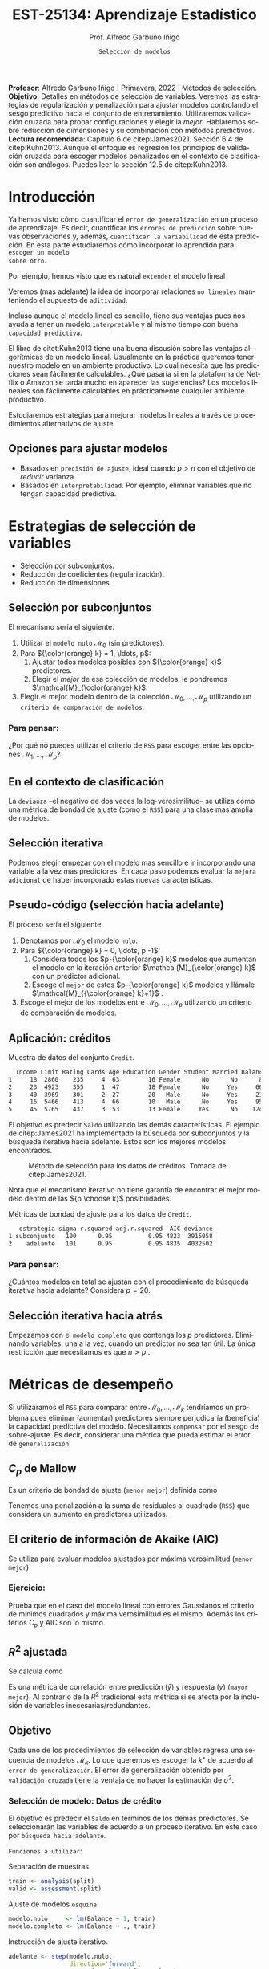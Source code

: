 #+TITLE: EST-25134: Aprendizaje Estadístico
#+AUTHOR: Prof. Alfredo Garbuno Iñigo
#+EMAIL:  agarbuno@itam.mx
#+DATE: ~Selección de modelos~
#+STARTUP: showall
:REVEAL_PROPERTIES:
#+LANGUAGE: es
#+OPTIONS: num:nil toc:nil timestamp:nil
#+REVEAL_REVEAL_JS_VERSION: 4
#+REVEAL_THEME: night
#+REVEAL_SLIDE_NUMBER: t
#+REVEAL_HEAD_PREAMBLE: <meta name="description" content="Aprendizaje Estadístico">
#+REVEAL_INIT_OPTIONS: width:1600, height:900, margin:.2
#+REVEAL_EXTRA_CSS: ./mods.css
#+REVEAL_PLUGINS: (notes)
:END:
#+PROPERTY: header-args:R :session regularizacion  :exports both :results output org :tangle ../rscripts/05-regularizacion.R :mkdirp yes :dir ../
#+EXCLUDE_TAGS: toc latex

#+BEGIN_NOTES
*Profesor*: Alfredo Garbuno Iñigo | Primavera, 2022 | Métodos de selección.\\
*Objetivo*: Detalles en métodos de selección de variables. Veremos las estrategias de regularización y penalización para ajustar modelos controlando el sesgo predictivo hacia el conjunto de entrenamiento. Utilizaremos validación cruzada para probar configuraciones y elegir la /mejor/. Hablaremos sobre reducción de dimensiones y su combinación con métodos predictivos.\\
*Lectura recomendada*: Capítulo 6 de citep:James2021. Sección 6.4 de citep:Kuhn2013. Aunque el enfoque es regresión los principios de validación cruzada para escoger modelos penalizados en el contexto de clasificación son análogos. Puedes leer la sección 12.5 de citep:Kuhn2013. 
#+END_NOTES


#+begin_src R :exports none :results none
  ## Setup --------------------------------------------
  library(tidyverse)
  library(patchwork)
  library(scales)
  ## Cambia el default del tamaño de fuente 
  theme_set(theme_linedraw(base_size = 25))

  ## Cambia el número de decimales para mostrar
  options(digits = 2)

  sin_lineas <- theme(panel.grid.major = element_blank(),
                      panel.grid.minor = element_blank())
  color.itam  <- c("#00362b","#004a3b", "#00503f", "#006953", "#008367", "#009c7b", "#00b68f", NA)

  sin_lineas <- theme(panel.grid.major = element_blank(), panel.grid.minor = element_blank())
  sin_leyenda <- theme(legend.position = "none")
  sin_ejes <- theme(axis.ticks = element_blank(), axis.text = element_blank())
  #+end_src


* Contenido                                                             :toc:
:PROPERTIES:
:TOC:      :include all  :ignore this :depth 3
:END:
:CONTENTS:
- [[#introducción][Introducción]]
  - [[#opciones-para-ajustar-modelos][Opciones para ajustar modelos]]
- [[#estrategias-de-selección-de-variables][Estrategias de selección de variables]]
  - [[#selección-por-subconjuntos][Selección por subconjuntos]]
    - [[#para-pensar][Para pensar:]]
  - [[#en-el-contexto-de-clasificación][En el contexto de clasificación]]
  - [[#selección-iterativa][Selección iterativa]]
  - [[#pseudo-código-selección-hacia-adelante][Pseudo-código (selección hacia adelante)]]
  - [[#aplicación-créditos][Aplicación: créditos]]
    - [[#para-pensar][Para pensar:]]
  - [[#selección-iterativa-hacia-atrás][Selección iterativa hacia atrás]]
- [[#métricas-de-desempeño][Métricas de desempeño]]
  - [[#c_p-de-mallow][$C_p$ de Mallow]]
  - [[#el-criterio-de-información-de-akaike-aic][El criterio de información de Akaike (AIC)]]
    - [[#ejercicio][Ejercicio:]]
  - [[#r2-ajustada][$R^2$ ajustada]]
  - [[#objetivo][Objetivo]]
    - [[#selección-de-modelo-datos-de-crédito][Selección de modelo: Datos de crédito]]
- [[#regularización][Regularización]]
  - [[#regresión-ridge][Regresión Ridge]]
    - [[#para-pensar][Para pensar:]]
  - [[#ridge-datos-de-crédito][Ridge: datos de crédito]]
  - [[#regresión-lasso][Regresión LASSO]]
  - [[#lasso-datos-de-crédito][LASSO: datos de crédito]]
  - [[#comparación-ridge-v-lasso][Comparación: Ridge v. LASSO]]
  - [[#conclusiones][Conclusiones]]
    - [[#para-pensar][Para pensar:]]
- [[#métodos-de-reducción-de-dimensiones][Métodos de reducción de dimensiones]]
  - [[#regresión-con-reducción-de-dimensiones][Regresión con reducción de dimensiones]]
  - [[#otros-métodos-de-reducción-de-dimensiones][Otros métodos de reducción de dimensiones]]
- [[#referencias][Referencias]]
:END:

* Introducción

Ya hemos visto cómo cuantificar el ~error de generalización~ en un proceso de
aprendizaje. Es decir, cuantificar los ~errores de predicción~ sobre nuevas
observaciones y, además, ~cuantificar la variabilidad~ de esta predicción. En
esta parte estudiaremos cómo incorporar lo aprendido para ~escoger un modelo
sobre otro~.

#+REVEAL: split
Por ejemplo, hemos visto que es natural ~extender~ el modelo lineal
\begin{align}
Y = \beta_0 + \beta_1 X_1 + \cdots + \beta_p X_p + \epsilon \,.
\end{align}
Veremos (mas adelante) la idea de incorporar relaciones ~no lineales~ manteniendo el supuesto de ~aditividad~.

#+REVEAL: split
Incluso aunque el modelo lineal es sencillo, tiene sus ventajas pues nos ayuda a tener un modelo ~interpretable~ y al mismo tiempo con buena ~capacidad predictiva~. 

#+BEGIN_NOTES
El libro de citet:Kuhn2013 tiene una buena discusión sobre las ventajas algorítmicas de un modelo lineal. Usualmente en la práctica queremos tener nuestro modelo en un ambiente productivo. Lo cual necesita que las predicciones sean fácilmente calculables. ¿Qué pasaría si en la plataforma de Netflix o Amazon se tarda mucho en aparecer las sugerencias? Los modelos lineales son fácilmente calculables en prácticamente cualquier ambiente productivo. 
#+END_NOTES

Estudiaremos estrategias para mejorar modelos lineales a través de procedimientos alternativos de ajuste. 

** Opciones para ajustar modelos

- Basados en ~precisión de ajuste~, ideal cuando $p > n$ con el objetivo de /reducir/ varianza.
- Basados en ~interpretabilidad~. Por ejemplo, eliminar variables que no tengan capacidad predictiva.

* Estrategias de selección de variables

- Selección por subconjuntos.
- Reducción de coeficientes (regularización).
- Reducción de dimensiones.
\newpage
  
** Selección por subconjuntos

El mecanismo sería el siguiente. 

1. Utilizar el ~modelo nulo~ $\mathcal{M}_0$ (sin predictores).
2. Para ${\color{orange} k} = 1, \ldots, p$:
   1. Ajustar todos modelos posibles con ${\color{orange} k}$ predictores.
   2. Elegir el /mejor/ de esa colección de modelos, le pondremos $\mathcal{M}_{\color{orange} k}$.
3. Elegir el mejor modelo dentro de la colección $\mathcal{M}_0, \ldots, \mathcal{M}_p$ utilizando un ~criterio de comparación de modelos~. 

*** Para pensar:
:PROPERTIES:
:reveal_background: #00468b
:END:

¿Por qué no puedes utilizar el criterio de ~RSS~ para escoger entre las opciones $\mathcal{M}_1, \ldots, \mathcal{M}_p$?


** En el contexto de clasificación 

La ~devianza~ --el negativo de dos veces la log-verosimilitud-- se utiliza como
una métrica de bondad de ajuste (como el ~RSS~) para una clase mas amplia de modelos.

** Selección iterativa

Podemos elegir empezar con el modelo mas sencillo e ir incorporando una variable
a la vez mas predictores.  En cada paso podemos evaluar la ~mejora adicional~ de
haber incorporado estas nuevas características.

** Pseudo-código (selección hacia adelante)

El proceso sería el siguiente.

1. Denotamos por $\mathcal{M}_0$ el modelo ~nulo~.
2. Para ${\color{orange} k} = 0, \ldots, p -1$:
   1. Considera todos los $p-{\color{orange} k}$ modelos que aumentan el modelo en la iteración anterior $\mathcal{M}_{\color{orange} k}$ con un predictor adicional.
   2. Escoge el ~mejor~ de estos $p-{\color{orange}  k}$ modelos y llámale $\mathcal{M}_{{\color{orange}  k}+1}$ .
3. Escoge el mejor de los modelos entre $\mathcal{M}_0, \ldots, \mathcal{M}_{p}$ utilizando un criterio de comparación de modelos.

** Aplicación: créditos

#+begin_src R :exports none :results none
  ## Seleccion iterativa -------------------------------------
  library(ISLR)
  library(rsample)
  data <- as_tibble(Credit) |>
    select(-ID, -Ethnicity) |>
    mutate(Gender = factor(ifelse(Gender == "Female", "Female", "Male"),
                           levels = c("Male", "Female")))
#+end_src

#+begin_src R :exports results :results org
  data |> sample_n(5) |> as.data.frame()
#+end_src
#+caption: Muestra de datos del conjunto ~Credit~. 
#+RESULTS:
#+begin_src org
  Income Limit Rating Cards Age Education Gender Student Married Balance
1     18  2860    235     4  63        16 Female      No      No      89
2     23  4923    355     1  47        18 Female      No     Yes     663
3     40  3969    301     2  27        20   Male      No     Yes     211
4     16  5466    413     4  66        10   Male      No     Yes     957
5     45  5765    437     3  53        13 Female     Yes      No    1246
#+end_src

#+REVEAL: split
El objetivo es predecir ~Saldo~ utilizando las demás características. El ejemplo de citep:James2021 ha implementado la búsqueda por subconjuntos y la búsqueda iterativa hacia adelante. Estos son los mejores modelos encontrados. 
   
#+DOWNLOADED: screenshot @ 2022-03-02 17:02:05
#+caption: Método de selección para los datos de créditos. Tomada de citep:James2021. 
#+attr_html: :width 700 :align center
[[file:images/20220302-170205_screenshot.png]]

#+BEGIN_NOTES
Nota que el mecanismo iterativo no tiene garantía de encontrar el mejor modelo dentro de las ${p \choose k}$ posibilidades. 
#+END_NOTES

#+REVEAL: split
#+begin_src R :exports results :results org
  tibble( estrategia = c("subconjunto", "adelante"),
         modelo = list(lm(Balance ~ Cards + Income + Student + Limit, data),
                       lm(Balance ~ Rating + Income + Student + Limit, data))) |>
    mutate(resumen = map(modelo, broom::glance)) |>
    unnest(resumen) |>
    select(estrategia, sigma, r.squared, adj.r.squared, AIC, deviance) |>
    as.data.frame()
#+end_src
#+caption: Métricas de bondad de ajuste para los datos de ~Credit~.
#+RESULTS:
#+begin_src org
   estrategia sigma r.squared adj.r.squared  AIC deviance
1 subconjunto   100      0.95          0.95 4823  3915058
2    adelante   101      0.95          0.95 4835  4032502
#+end_src

*** Para pensar:
:PROPERTIES:
:reveal_background: #00468b
:END:
¿Cuántos modelos en total se ajustan con el procedimiento de búsqueda iterativa hacia adelante? Considera $p = 20$. 

** Selección iterativa hacia atrás

Empezamos con el ~modelo completo~ que contenga los $p$ predictores. Eliminando variables, una a la vez, cuando un predictor no sea tan útil. La única restricción que necesitamos es que $n>p$ .

* Métricas de desempeño

Si utilizáramos el ~RSS~  para comparar entre $\mathcal{M}_0, \ldots, \mathcal{M}_k$ tendríamos un problema pues eliminar (aumentar) predictores siempre perjudicaría (beneficia) la capacidad predictiva del modelo. Necesitamos ~compensar~ por el sesgo de sobre-ajuste. Es decir, considerar una métrica que pueda estimar el error de ~generalización~. 

** $C_p$ de Mallow

Es un criterio de bondad de ajuste (~menor mejor~) definida como
\begin{align}
C_p(\mathcal{M}_d) = \frac1n \left( \mathsf{RSS}(d)  + 2 d \hat \sigma^2\right)\,.
\end{align}

#+BEGIN_NOTES
Tenemos una penalización a la suma de residuales al cuadrado (~RSS~) que considera un aumento en predictores utilizados. 
#+END_NOTES


** El criterio de información de Akaike (AIC)

Se utiliza para evaluar modelos ajustados por máxima verosimilitud (~menor mejor~)
\begin{align}
\mathsf{AIC}(\mathcal{M}_d) = - 2\log L + 2 d\,.
\end{align}

*** Ejercicio: 
:PROPERTIES:
:reveal_background: #00468b
:END:
Prueba que en el caso del modelo lineal con errores Gaussianos el criterio de mínimos cuadrados y máxima verosimilitud es el mismo. Además los criterios $C_p$ y $\mathsf{AIC}$ son lo mismo.

** $R^2$ ajustada

Se calcula como
\begin{align}
R^2_A(\mathcal{M}_d) = 1 - \frac{\mathsf{RSS}/(n - d - 1)}{\mathsf{TSS}/(n-1)}\,.
\end{align}
Es una métrica de correlación entre predicción ($\hat y$) y respuesta ($y$)
(~mayor mejor~). Al contrario de la $R^2$ tradicional esta métrica si se afecta
por la inclusión de variables inecesarias/redundantes.


** Objetivo

Cada uno de los procedimientos de selección de variables regresa una secuencia de modelos $\mathcal{M}_k$. Lo que queremos es escoger la $k^\star$ de acuerdo al ~error de generalización~. El error de generalización obtenido por ~validación cruzada~  tiene la ventaja de no hacer la estimación de $\sigma^2$. 

*** Selección de modelo: Datos de crédito

El objetivo es predecir el ~Saldo~ en términos de los demás predictores. Se seleccionarán las variables de acuerdo a un proceso iterativo. En este caso por ~búsqueda hacia adelante~.

#+REVEAL: split
~Funciones a utilizar~:
#+caption: Separación de muestras
#+begin_src R :exports code :results none :tangle no :eval never
  train <- analysis(split)
  valid <- assessment(split)
#+end_src

#+REVEAL: split
#+caption: Ajuste de modelos ~esquina~. 
#+begin_src R :exports code :results none :tangle no :eval never
  modelo.nulo     <- lm(Balance ~ 1, train)
  modelo.completo <- lm(Balance ~ ., train)
#+end_src

#+REVEAL: split
#+caption: Instrucción de ajuste iterativo. 
#+begin_src R :exports code :results none :tangle no :eval never
  adelante <- step(modelo.nulo,
                   direction='forward',
                   scope=formula(modelo.completo),
                   trace=0)
  predictores <- attributes(adelante$terms)$term.labels
#+end_src

#+begin_src R :exports none :results none
  ajusta_adelante <- function(split){
    ## Separa en entrenamiento / validacion
    train <- analysis(split)
    valid <- assessment(split)
    ## Entrena y evalua
    modelo.nulo     <- lm(Balance ~ 1, train)
    modelo.completo <- lm(Balance ~ ., train)
    adelante <- step(modelo.nulo, direction='forward', scope=formula(modelo.completo), trace=0)
    predictores <- attributes(adelante$terms)$term.labels
    ## Itero sobre los predictores
    tibble(predictors = 1:length(predictores)) |>
      mutate(model = map(predictors, function(k){
        ## Filtro predictores (1:k) para entrenar y ajusto modelo
        train.d <- train |> select(predictores[1:k], Balance)
        model.d <- lm(Balance ~ ., train.d)
        model.d
      }), error = map_dbl(model, function(m){
        ## Uso modelo entrenado para evaluar error de prueba
        residuales <- predict(m, newdata = valid) - valid$Balance
        mean(residuales**2)
      })
      )
  }  
#+end_src

#+REVEAL: split
#+HEADER: :width 900 :height 400 :R-dev-args bg="transparent"
#+begin_src R :file images/errror-validacion-cruzada-swf.jpeg :exports results :results output graphics file :eval never
  set.seed(108727)
  data |>
    ## Separo en bloques y realizo procedimiento en cada bloque
    vfold_cv(10, strat = Student) |>
    mutate(results = map(splits, ajusta_adelante)) |>
    unnest(results) |>
    ## Tengo resultados para cada eleccion de k en cada bloque
    group_by(predictors) |>
    summarise(cv.error = mean(error),
              se.error = sd(error)) |>
    ## grafico 
    ggplot(aes(predictors, cv.error)) +
    geom_line(color = 'gray') + 
    geom_linerange(aes(ymin = cv.error - se.error,
                       ymax = cv.error + se.error), size = 2) +
    geom_linerange(aes(ymin = cv.error - 2 * se.error,
                       ymax = cv.error + 2 * se.error)) +
    geom_point(color = 'red', size = 4) + sin_lineas +
    xlab("Numero de predictores") +
    ylab("Error Validación Cruzada")
#+end_src
#+caption: Error de generalización estimado por validación cruzada con $K=10$. Para los datos de ~Credit~.
#+RESULTS:
[[file:../images/errror-validacion-cruzada-swf.jpeg]]

Escogemos el modelo con el error mas pequeño. Sin embargo, validación cruzada nos puede dar una métrica de incertidumbre (¿cuál?). ¿Y si el problema de decisión lo planteamos como una prueba de hipótesis?

* Regularización 

Los procedimientos ~selección de variables discretos/iterativos~ pueden generar una ~varianza~ muy alta en las estimaciones del error y podría no reducir el error de predicción del modelo completo. Estudiaremos dos métodos de regularización, ~Ridge~ y ~LASSO~, donde ajustamos un modelo con todas las características /penalizando/ de alguna manera la complejidad del modelo. 

** Regresión /Ridge/

Nuestra formulación anterior consideraba encontrar $\beta_0, \beta_1, \ldots, \beta_n$ minimizando
\begin{align}
\mathsf{RSS} = \sum_{i = 1}^{n}\left(  y_i - \beta_0 - \sum_{j= 1}^{p}\beta_jx_j\right)^2\,.
\end{align}
Lo que haremos ahora será incorporar un ~término de penalización~ en la función objetivo
\begin{align}
\mathsf{RSS} + \lambda \sum_{j=1}^{p} \beta_j^2\,,
\end{align}
donde $\lambda \geq0$  es un ~hiper-parámetro~.

#+REVEAL: split
El objetivo sigue siendo el mismo, ajustar el modelo lo mejor posible. El término adicional favorece soluciones con $\beta_1, \ldots, \beta_p$ pequeños.
El parámetro $\lambda$ controla qué tanto penalizamos el /tamaño/ de los coeficientes.

*** Para pensar:
:PROPERTIES:
:reveal_background: #00468b
:END:
Un valor muy pequeño para $\lambda$ implica una penalización ~pequeña~, por lo tanto la solución tenderá a ser un modelo ~altamente flexible~. Por otro lado un valor de $\lambda$  grande implica una penalización ~fuerte~. Esto se traduce en un solución ~poco flexible~.

** Ridge: datos de crédito

Usaremos Ridge como mecanismo de reducción de coeficientes para ajustar modelos parsimoniosos.

#+begin_src R :exports none :results none
  ## Ridge -------------------------------------
  library(glmnet)
  library(recipes)

  atributos <- model.matrix(Balance ~ . - 1, data)
  respuesta <- data |> pull(Balance)
#+end_src


#+begin_src R :exports none :results none
  separa_procesa <- function(split){
    ## Separa datos
    train <- analysis(split)
    valid <- assessment(split)
    ## Preparo el objetivo del modelo 
    rec <- recipe(respuesta ~ .,  data = train)
    ## Defino procesamiento de datos
    estandarizador <- rec |>
      step_normalize(Income, Limit, Rating, Cards, Age, Education, respuesta)
    ## Calculo medias y desviaciones estandar en entrenamiento
    estandarizador.ajustado <- prep(estandarizador, train)
    ## Normalizo ambos conjuntos
    valid.std <- bake(estandarizador.ajustado, valid)
    train.std <- bake(estandarizador.ajustado, train)
    list(train = train.std, valid = valid.std)
  }
#+end_src

#+begin_src R :exports none :results none
  ajusta_ridge <- function(split){
    ## Separo en entrenamiento / validacion
    split <- separa_procesa(split)
    ## Extraigo atributos / respuesta 
    xtrain <- split$train |> select(-respuesta) |> as.matrix()
    ytrain <- split$train |> pull(respuesta) |> as.matrix()
    xvalid <- split$valid |> select(-respuesta) |> as.matrix()
    yvalid <- split$valid |> pull(respuesta) |> as.matrix()

    ## Ajusta modelos para trayectoria de lambda
    tibble(lambda = 10**seq(-4, 2, length.out = 50)) |>
      mutate(modelo = map(lambda, function(lam){
        ## Ajusto modelo con lambda fija
        glmnet(y = ytrain, x = xtrain, lambda = lam, alpha = 0)
      }), residuales = map(modelo, function(mod){
        ## Calculo residuales 
        predict(mod, newx = xvalid) - yvalid
      }))
  }

  cv.results <- cbind(atributos, respuesta) |>
    as_tibble() |>
    vfold_cv(10) |>
    mutate(results = map(splits, ajusta_ridge))
#+end_src

#+HEADER: :width 900 :height 400 :R-dev-args bg="transparent"
#+begin_src R :file images/ridge-credit.jpeg :exports results :results output graphics file
  ## Muestro la trayectoria para una bloque 
  g1 <- cv.results |>
    filter(id == "Fold01") |>
    unnest(results) |>
    mutate(estimates = map(modelo, tidy)) |>
    select(-lambda) |>
    unnest(estimates) |>
    filter(term != "(Intercept)") |>
    complete(term, lambda, fill = list(estimate = 0)) |>
    ggplot(aes(lambda, estimate, color= term)) + sin_lineas +
    geom_line() + scale_x_log10() + xlab(expression(lambda))
  g1
#+end_src
#+caption: Trayectorias de los coeficientes al aumentar la penalización $\lambda$. 
#+RESULTS:
[[file:../images/ridge-credit.jpeg]]

Observa que conforme ~aumenta la penalización~ los ~coeficientes disminuyen~ gradualmente.  

#+BEGIN_NOTES
Al penalizar sobre los coeficientes necesitamos que todos /platiquen/ en el mismo idioma. Es por esto que tenemos que estandarizar los predictores. Si queremos estimar el error de generalización métodos de separación de muestras, ¿en qué momento lo hacemos? Es decir, ¿antes de separar los datos o en cada paso del proceso de ajuste?
#+END_NOTES

#+REVEAL: split
~Instrucciones útiles~:

#+caption: Definir procesamiento de normalización con [[https://recipes.tidymodels.org/][~recipes~]]. 
#+begin_src R :exports code :results none :tangle no :eval never
  ## Preparo el objetivo del modelo 
  rec <- recipe(respuesta ~ .,  data = train)
  ## Defino procesamiento de datos
  estandarizador <- rec |>
    step_normalize(Income, Limit, Rating, Cards, Age, Education, respuesta)
#+end_src

#+REVEAL: split
#+caption: Aplicación del proceso de normalización. 
#+begin_src R :exports code :results none :tangle no :eval never
  ## Calculo medias y desviaciones estandar en entrenamiento
  estandarizador.ajustado <- prep(estandarizador, train)
  ## Normalizo ambos conjuntos
  valid.std <- bake(estandarizador.ajustado, valid)
  train.std <- bake(estandarizador.ajustado, train)
  list(train = train.std, valid = valid.std)
#+end_src


#+REVEAL: split
#+HEADER: :width 900 :height 400 :R-dev-args bg="transparent"
#+begin_src R :file images/ridge-cv-credit.jpeg :exports results :results output graphics file
  ## Cuantifico el error de validacion
  g2 <- cv.results |>
    unnest(results) |>
    mutate(valid.error = map_dbl(residuales, function(x){mean(x**2)})) |>
    group_by(lambda) |>
    summarise(cv.error = mean(valid.error),
              se.error = sd(valid.error)) |> 
    ggplot(aes(1/lambda, cv.error)) +
    geom_line(color = 'gray') + 
    geom_linerange(aes(ymin = cv.error - se.error,
                       ymax = cv.error + se.error), size = 2) +
    geom_linerange(aes(ymin = cv.error - 2 * se.error,
                       ymax = cv.error + 2 * se.error)) +
    geom_point(color = 'red', size = 2) + sin_lineas + 
    xlab(expression(1/lambda)) +
    ylab("Error Validación Cruzada") +
    scale_x_log10()
  g2
#+end_src
#+caption: Error de validación calculada con $K=10$. Nota que graficamos contra $1/\lambda$. 
#+RESULTS:
[[file:../images/ridge-cv-credit.jpeg]]

Con validación cruzada podemos identificar qué valor de $\lambda$ es el adecuado para penalizar. Una vez realizada esta elección, re-entrenamos el modelo utilizando ~todo~ el conjunto de datos para predecir situaciones/observaciones futuras. 

** Regresión /LASSO/

En la práctica Ridge no elimina completamente los predictores. Podemos cambiar la penalización para incorporar un ~término de penalización~ en la función objetivo
\begin{align}
\mathsf{RSS} + \lambda \sum_{j=1}^{p} |\beta_j|\,,
\end{align}
donde $\lambda \geq0$  es un ~hiper-parámetro~.

#+REVEAL: split
Igual que antes... el objetivo sigue siendo el mismo, ajustar el modelo lo mejor
posible. El término adicional favorece soluciones con $\beta_1, \ldots, \beta_p$
pequeños.  El parámetro $\lambda$ controla qué tanto penalizamos el /tamaño/ de
los coeficientes.

** LASSO: datos de crédito

#+begin_src R :exports none :results none
  ## LASSO -------------------------------------
  library(glmnet)
  library(recipes)

  atributos <- model.matrix(Balance ~ . - 1, data)
  respuesta <- data |> pull(Balance)

  separa_procesa <- function(split){
    ## Separa datos
    train <- analysis(split)
    valid <- assessment(split)
    ## Preparo objetivo 
    rec <- recipe(respuesta ~ .,  data = train)
    ## Defino procesamiento de datos
    estandarizador <- rec |>
      step_normalize(Income, Limit, Rating, Cards, Age, Education, respuesta)
    ## Calculo medias y desviaciones estandar en entrenamiento
    estandarizador.ajustado <- prep(estandarizador, train)
    ##
    valid.std <- bake(estandarizador.ajustado, valid)
    train.std <- bake(estandarizador.ajustado, train)
    list(train = train.std, valid = valid.std)
  }
#+end_src

#+begin_src R :exports none :results none
  ajusta_lasso <- function(split){
  ## Separo en entrenamiento / validacion
  split <- separa_procesa(split)
  ## Extraigo atributos / respuesta 
  xtrain <- split$train |> select(-respuesta) |> as.matrix()
  ytrain <- split$train |> pull(respuesta) |> as.matrix()
  xvalid <- split$valid |> select(-respuesta) |> as.matrix()
  yvalid <- split$valid |> pull(respuesta) |> as.matrix()

  ## Ajusta modelos para trayectoria de lambda
  tibble(lambda = 10**seq(-4, 2, length.out = 50)) |>
    mutate(modelo = map(lambda, function(lam){
      ## Ajusto modelo con lambda fija
      glmnet(y = ytrain, x = xtrain, lambda = lam, alpha = 1)
    }), residuales = map(modelo, function(mod){
      ## Calculo residuales 
      predict(mod, newx = xvalid) - yvalid
    }))
  }
#+end_src

#+begin_src R :exports none :results none
  cv.results <- cbind(atributos, respuesta) |>
    as_tibble() |>
    vfold_cv(10) |>
    mutate(results = map(splits, ajusta_lasso))
#+end_src

#+HEADER: :width 900 :height 400 :R-dev-args bg="transparent"
#+begin_src R :file images/lasso-credit.jpeg :exports results :results output graphics file
  g1 <- cv.results |>
    filter(id == "Fold01") |>
    unnest(results) |>
    mutate(estimates = map(modelo, tidy)) |>
    select(-lambda) |>
    unnest(estimates) |>
    filter(term != "(Intercept)") |>
    complete(term, lambda, fill = list(estimate = 0)) |>
    ggplot(aes(lambda, estimate, color= term)) + sin_lineas +
    geom_line() + scale_x_log10() + xlab(expression(lambda))
  g1
#+end_src
#+caption: Trayectorias de los coeficientes al aumentar la penalización $\lambda$. 
#+RESULTS:
[[file:../images/lasso-credit.jpeg]]

Observa que LASSO tiene la propiedad de eliminar completamente los predictores
($\beta = 0$) por lo que es un mecanismo de ~selección automática de variables~.

#+REVEAL: split
#+HEADER: :width 900 :height 400 :R-dev-args bg="transparent"
#+begin_src R :file images/lasso-cv-credit.jpeg :exports results :results output graphics file
  g2 <- cv.results |>
    unnest(results) |>
    mutate(valid.error = map_dbl(residuales, function(x){mean(x**2)})) |>
    group_by(lambda) |>
    summarise(cv.error = mean(valid.error),
              se.error = sd(valid.error)) |> 
    ggplot(aes(1/lambda, cv.error)) +
    geom_line(color = 'gray') + 
    geom_linerange(aes(ymin = cv.error - se.error,
                       ymax = cv.error + se.error), size = 2) +
    geom_linerange(aes(ymin = cv.error - 2 * se.error,
                       ymax = cv.error + 2 * se.error)) +
    geom_point(color = 'red', size = 2) + sin_lineas + 
    xlab(expression(1/lambda)) +
    ylab("Error Validación Cruzada") +
    scale_x_log10()
  g2
#+end_src
#+caption: Error de validación calculada con $K=10$. Nota que graficamos contra $1/\lambda$. 
#+RESULTS:
[[file:../images/lasso-cv-credit.jpeg]]


** Comparación: Ridge v. LASSO 

El problema de optimización (Ridge) se puede reescribir de la siguiente manera
\begin{align}
\text{minimizar } \mathsf{RSS}, \qquad \text{ sujeto a}   \sum_{j=1}^{p} \beta_j^2 \leq s\,,
\end{align}
y el respectivo de LASSO
\begin{align}
\text{minimizar } \mathsf{RSS}, \qquad \text{ sujeto a}   \sum_{j=1}^{p} |\beta_j| \leq s\,.
\end{align}
#+REVEAL: split
#+DOWNLOADED: screenshot @ 2022-03-04 12:58:28
#+caption: Curvas de nivel de los problemas de optimización. Tomada de citep:James2021.
#+attr_html: :width 700 :align center
[[file:images/20220304-125828_screenshot.png]]


** Conclusiones

En la práctica no hay una estrategia dominante. LASSO podría ser preferido cuando el número de parámetros es pequeño. Pero eso implica conocer /a priori/ el número de predictores para usar en el modelo. 

*** Para pensar:
:PROPERTIES:
:reveal_background: #00468b
:END:
¿cómo escogerías entre Ridge o LASSO?

* Métodos de reducción de dimensiones

LASSO o Ridge utilizan el concepto de regularización para ~restringir~ los modelos posibles. Una alternativa es ~transformar~ primero los predictores (el espacio de los predictores) y ~ajustar~ un modelo con ese subespacio.

** Regresión con reducción de dimensiones

Denotemos por $Z_1, Z_2, \ldots Z_M$ combinaciones lineales de nuestros predictores originales. Lo escribimos como
\begin{align}
Z_m = \sum_{j = 1}^{p}\phi_{mj} X_j, \qquad m = 1, \ldots, M\,, 
\end{align}
con algunas constantes $\phi_{mj}$ (que se escogen con alguna estrategia).

#+REVEAL: split
Podemos ajustar un modelo de regresión por medio de
\begin{align}
y_i = \theta_0 + \sum_{m = 1}^{M}\theta_m z_{im} + \epsilon_i\,,
\end{align}
utilizando mínimos cuadrados.

#+REVEAL: split
Nota que podemos rescribir
\begin{align}
\sum_{m = 1}^{M} \theta_m z_{im} = \sum_{m= 1}^{M} \theta_m \sum_{j = 1}^{p} \phi_{mj}x_{ij} = \sum_{j = 1}^{p}  \beta_j x_{ij}\,,
\end{align}
donde
\begin{align}
\beta_j = \sum_{m=1}^{M} \theta_m \phi_{mj}\,.
\end{align}

#+BEGIN_NOTES
El modelo restringe automáticamente las $\beta_j$ pues tienen que tomar una forma muy particular. Si las $\phi_{mj}$ se escogen bien, incluso pueden realizar un mejor trabajo que el modelo de mínimos cuadrados en las variables originales. 
#+END_NOTES

** Otros métodos de reducción de dimensiones

- Utilizar componentes principales (~varianza máxima~ entre ~predictores~).
- Utilizar /partial least squares/ (~varianza máxima~ entre ~predictores y respuesta~).
- Utilizar /least angle regression/ (trayectoria de ~contribución lineal predictiva~ de atributos). 

* Referencias                                                         :latex:
bibliographystyle:abbrvnat
bibliography:references.bib
